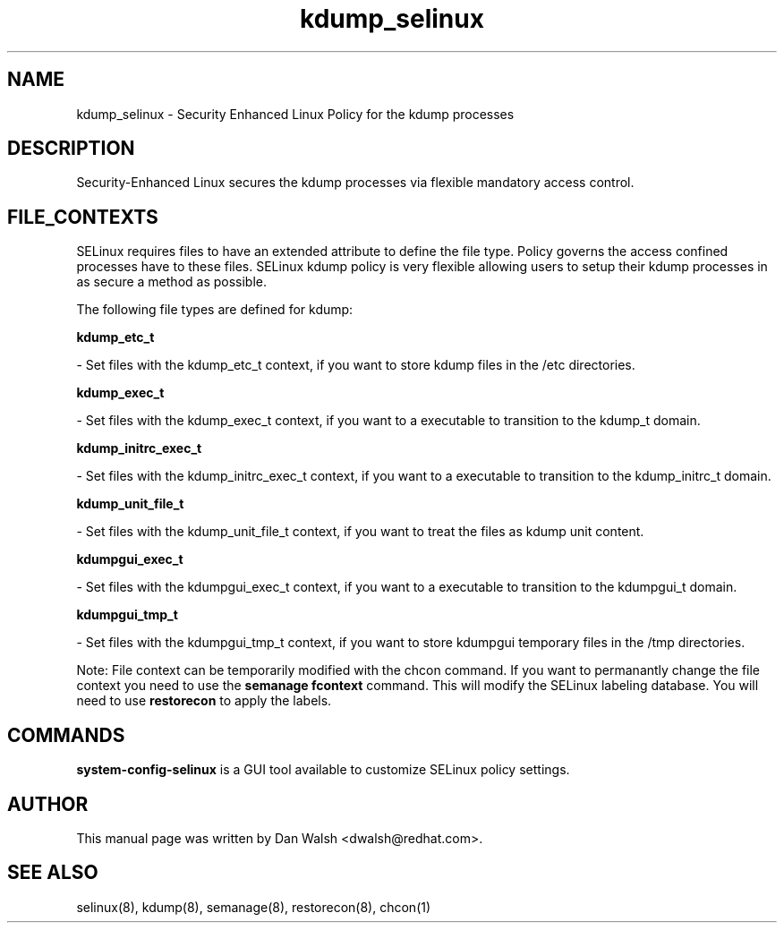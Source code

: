 .TH  "kdump_selinux"  "8"  "16 Feb 2012" "dwalsh@redhat.com" "kdump Selinux Policy documentation"
.SH "NAME"
kdump_selinux \- Security Enhanced Linux Policy for the kdump processes
.SH "DESCRIPTION"

Security-Enhanced Linux secures the kdump processes via flexible mandatory access
control.  
.SH FILE_CONTEXTS
SELinux requires files to have an extended attribute to define the file type. 
Policy governs the access confined processes have to these files. 
SELinux kdump policy is very flexible allowing users to setup their kdump processes in as secure a method as possible.
.PP 
The following file types are defined for kdump:


.EX
.B kdump_etc_t 
.EE

- Set files with the kdump_etc_t context, if you want to store kdump files in the /etc directories.


.EX
.B kdump_exec_t 
.EE

- Set files with the kdump_exec_t context, if you want to a executable to transition to the kdump_t domain.


.EX
.B kdump_initrc_exec_t 
.EE

- Set files with the kdump_initrc_exec_t context, if you want to a executable to transition to the kdump_initrc_t domain.


.EX
.B kdump_unit_file_t 
.EE

- Set files with the kdump_unit_file_t context, if you want to treat the files as kdump unit content.


.EX
.B kdumpgui_exec_t 
.EE

- Set files with the kdumpgui_exec_t context, if you want to a executable to transition to the kdumpgui_t domain.


.EX
.B kdumpgui_tmp_t 
.EE

- Set files with the kdumpgui_tmp_t context, if you want to store kdumpgui temporary files in the /tmp directories.

Note: File context can be temporarily modified with the chcon command.  If you want to permanantly change the file context you need to use the 
.B semanage fcontext 
command.  This will modify the SELinux labeling database.  You will need to use
.B restorecon
to apply the labels.

.SH "COMMANDS"

.PP
.B system-config-selinux 
is a GUI tool available to customize SELinux policy settings.

.SH AUTHOR	
This manual page was written by Dan Walsh <dwalsh@redhat.com>.

.SH "SEE ALSO"
selinux(8), kdump(8), semanage(8), restorecon(8), chcon(1)